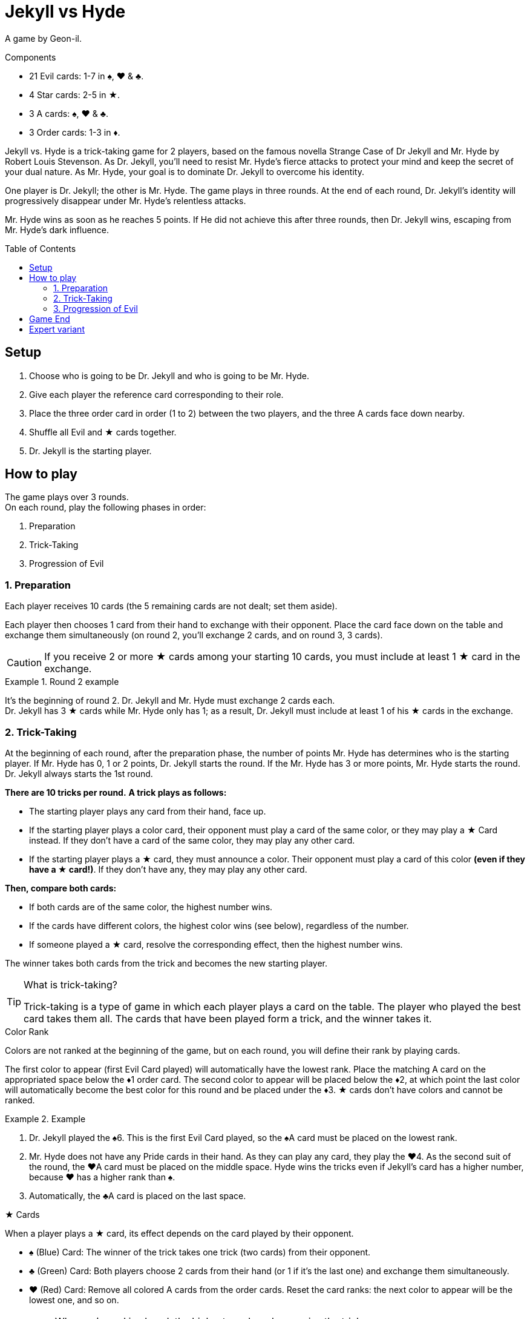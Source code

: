 = Jekyll vs Hyde
:toc: preamble
:toclevels: 4
:icons: font

A game by Geon-il.

.Components
****
* 21 Evil cards: 1-7 in ♠, ♥ & ♣.
* 4 Star cards: 2-5 in ★.
* 3 A cards: ♠, ♥ & ♣.
* 3 Order cards: 1-3 in ♦.
****

Jekyll vs. Hyde is a trick-taking game for 2 players, based on the famous novella Strange Case of Dr Jekyll and Mr. Hyde by Robert Louis Stevenson.
As Dr. Jekyll, you'll need to resist Mr. Hyde's fierce attacks to protect your mind and keep the secret of your dual nature.
As Mr. Hyde, your goal is to dominate Dr. Jekyll to overcome his identity.

One player is Dr. Jekyll; the other is Mr. Hyde.
The game plays in three rounds.
At the end of each round, Dr. Jekyll's identity will progressively disappear under Mr. Hyde's relentless attacks.

Mr. Hyde wins as soon as he reaches 5 points.
If He did not achieve this after three rounds, then Dr. Jekyll wins, escaping from Mr. Hyde's dark influence.


== Setup

1. Choose who is going to be Dr. Jekyll and who is going to be Mr. Hyde.
2. Give each player the reference card corresponding to their role.
3. Place the three order card in order (1 to 2) between the two players, and the three A cards face down nearby.
4. Shuffle all Evil and ★ cards together.
5. Dr. Jekyll is the starting player.


== How to play

The game plays over 3 rounds. +
On each round, play the following phases in order:

1. Preparation
2. Trick-Taking
3. Progression of Evil


=== 1. Preparation

Each player receives 10 cards (the 5 remaining cards are not dealt; set them aside).

Each player then chooses 1 card from their hand to exchange with their opponent.
Place the card face down on the table and exchange them simultaneously (on round 2, you'll exchange 2 cards, and on round 3, 3 cards).

CAUTION: If you receive 2 or more ★ cards among your starting 10 cards, you must include at least 1 ★ card in the exchange.

.Round 2 example
====
It's the beginning of round 2.
Dr. Jekyll and Mr. Hyde must exchange 2 cards each. +
Dr. Jekyll has 3 ★ cards while Mr. Hyde only has 1; as a result, Dr. Jekyll must include at least 1 of his ★ cards in the exchange.
====


=== 2. Trick-Taking

At the beginning of each round, after the preparation phase, the number of points Mr. Hyde has determines who is the starting player.
If Mr. Hyde has 0, 1 or 2 points, Dr. Jekyll starts the round.
If the Mr. Hyde has 3 or more points, Mr. Hyde starts the round.
Dr. Jekyll always starts the 1st round.

*There are 10 tricks per round.*
*A trick plays as follows:*

- The starting player plays any card from their hand, face up.
- If the starting player plays a color card, their opponent must play a card of the same color, or they may play a ★ Card instead.
  If they don't have a card of the same color, they may play any other card.
- If the starting player plays a ★ card, they must announce a color.
  Their opponent must play a card of this color *(even if they have a ★ card!)*.
If they don't have any, they may play any other card.

*Then, compare both cards:*

- If both cards are of the same color, the highest number wins.
- If the cards have different colors, the highest color wins (see below), regardless of the number.
- If someone played a ★ card, resolve the corresponding effect, then the highest number wins.

The winner takes both cards from the trick and becomes the new starting player.

.What is trick-taking?
[TIP]
====
Trick-taking is a type of game in which each player plays a card on the table.
The player who played the best card takes them all.
The cards that have been played form a trick, and the winner takes it.
====

.Color Rank
****
Colors are not ranked at the beginning of the game, but on each round, you will define their rank by playing cards.

The first color to appear (first Evil Card played) will automatically have the lowest rank.
Place the matching A card on the appropriated space below the ♦1 order card.
The second color to appear will be placed below the ♦2, at which point the last color will automatically become the best color for this round and be placed under the ♦3.
★ cards don't have colors and cannot be ranked.

.Example
====
1. Dr. Jekyll played the ♠6.
   This is the first Evil Card played, so the ♠A card must be placed on the lowest rank.
2. Mr. Hyde does not have any Pride cards in their hand.
   As they can play any card, they play the ♥4.
   As the second suit of the round, the ♥A card must be placed on the middle space.
   Hyde wins the tricks even if Jekyll’s card has a higher number, because ♥ has a higher rank than ♠.
3. Automatically, the ♣A card is placed on the last space.
====
****

.★ Cards
****
When a player plays a ★ card, its effect depends on the card played by their opponent.

* ♠ (Blue) Card: The winner of the trick takes one trick (two cards) from their opponent.
* ♣ (Green) Card: Both players choose 2 cards from their hand (or 1 if it's the last one) and exchange them simultaneously.
* ♥ (Red) Card: Remove all colored A cards from the order cards.
  Reset the card ranks: the next color to appear will be the lowest one, and so on.

[NOTE]
====
* When a ★ card is played, the highest number always wins the trick.
* Double ★: If both players play a ★ card, then they neutralize each other; nothing happens, and the highest number still wins the trick.
====

CAUTION: ★ cards are higher than cards with the same value. +
         For example, the ★2 is higher than any other 2, but lower than any other 3.

.Example
====
As the first player, Jekyll played the ★4 and announced ♥ (red).
Hyde must play a ♥ card, so they play the ♥6.
Because of the ★ card effect, the color ranks is reset and Hyde wins the trick.
====
****


=== 3. Progression of Evil

Compare the number of tricks that each player has won in this round, subtract the lowest score from the highest one, and divide this result by 2
(for instance, if Dr. Jekyll won 6 tricks and Mr. Hyde won 4 tricks, then the final result is stem:[(6-4)/2 = 1]).
This result indicates by how many points Mr. Hyde gets this round.

NOTE: Evil is relentless!
      Even if Dr. Jekyll won more tricks that Mr. Hyde, Mr. Hyde still gets points.
      As Dr. Jekyll, your goal is to keep balance, without giving in to darkness!

If Mr. Hyde now has 5 or more points, then he instantly wins the game.
Otherwise, start a new round: remove the three colored A cards from the order cards and reshuffle all cards, including the 5 cards that you set aside at the  beginning of this round.


== Game End

At the end of the third round, Dr. Jekyll wins if Mr.Hyde did not achieve 10 points.


== Expert variant

In the base game, Dr. Jekyll is under constant pressure, and must plan every action with care.
For a more balanced and tactical game, play 2 games and switch the roles between each game.

Mr. Hyde no longer instantly wins with 5 points.
Instead, he must achieve the highest number of points in three rounds.

The best Mr. Hyde after two games wins the match.
In case of a tie, play another match!
